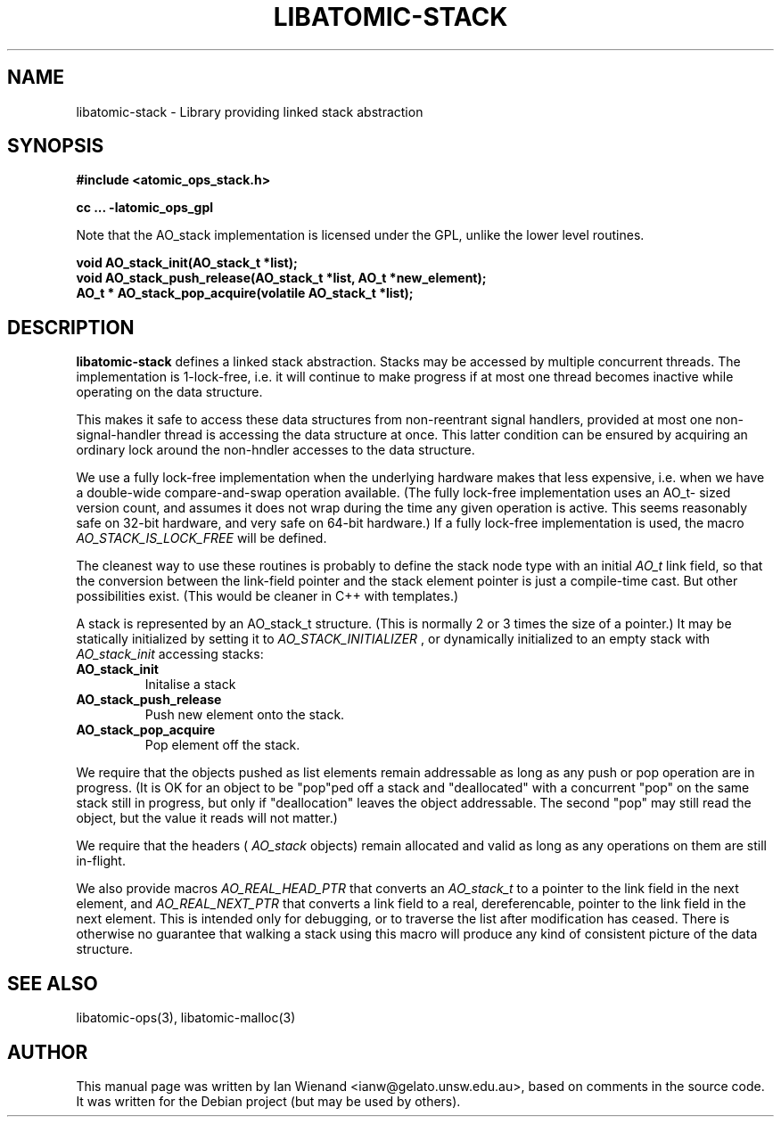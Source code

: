 .\" Copyright 2005 Ian Wienand, Gelato@UNSW
.\" 
.TH "LIBATOMIC-STACK" "3" "June 2, 2005" "Ian Wienand" ""
.SH "NAME"
libatomic\-stack \- Library providing linked stack abstraction
.SH "SYNOPSIS"
.B #include <atomic_ops_stack.h>
.sp
.B cc ... \-latomic_ops_gpl
.sp
Note that the AO_stack implementation is licensed under the GPL, unlike the lower level routines.

.B void AO_stack_init(AO_stack_t *list);
.br 
.B void AO_stack_push_release(AO_stack_t *list, AO_t *new_element);
.br 
.B AO_t * AO_stack_pop_acquire(volatile AO_stack_t *list);
.SH "DESCRIPTION"
.B libatomic\-stack
defines a linked stack abstraction.  Stacks may be accessed by multiple concurrent threads.
The implementation is 1\-lock\-free, i.e. it will continue to make progress if at most one thread 
becomes inactive while operating on the data structure.

This makes it safe to access these data structures from non\-reentrant
signal handlers, provided at most one non\-signal\-handler thread is
accessing the data structure at once.  This latter condition can be
ensured by acquiring an ordinary lock around the non\-hndler accesses
to the data structure.

We use a fully lock\-free implementation when the underlying hardware
makes that less expensive, i.e. when we have a double\-wide compare\-and\-swap
operation available.  (The fully lock\-free implementation uses an AO_t\-
sized version count, and assumes it does not wrap during the time any
given operation is active.  This seems reasonably safe on 32\-bit hardware,
and very safe on 64\-bit hardware.) If a fully lock\-free implementation
is used, the macro 
.I AO_STACK_IS_LOCK_FREE 
will be defined.

The cleanest way to use these routines is probably to define the stack node
type with an initial 
.I AO_t
link field, so that the conversion between the
link\-field pointer and the stack element pointer is just a compile\-time
cast.  But other possibilities exist.  (This would be cleaner in C++ with
templates.)

A stack is represented by an AO_stack_t structure.  (This is normally
2 or 3 times the size of a pointer.)  It may be statically initialized
by setting it to 
.I AO_STACK_INITIALIZER
, or dynamically initialized to
an empty stack with 
.I AO_stack_init
.  There are only three operations for
accessing stacks:

.TP 
.B AO_stack_init
Initalise a stack
.TP 
.B AO_stack_push_release
Push new element onto the stack.
.TP 
.B AO_stack_pop_acquire
Pop element off the stack.

.LP 
We require that the objects pushed as list elements remain addressable
as long as any push or pop operation are in progress.  (It is OK for an object
to be "pop"ped off a stack and "deallocated" with a concurrent "pop" on
the same stack still in progress, but only if "deallocation" leaves the
object addressable.  The second "pop" may still read the object, but
the value it reads will not matter.)

We require that the headers (
.I AO_stack
objects) remain allocated and
valid as long as any operations on them are still in\-flight.

We also provide macros 
.I AO_REAL_HEAD_PTR
that converts an 
.I AO_stack_t
to a pointer to the link field in the next element, and 
.I AO_REAL_NEXT_PTR
that converts a link field to a real, dereferencable, pointer to the link field
in the next element.  This is intended only for debugging, or to traverse
the list after modification has ceased.  There is otherwise no guarantee that
walking a stack using this macro will produce any kind of consistent
picture of the data structure.
.SH "SEE ALSO"
libatomic\-ops(3), libatomic\-malloc(3)
.SH "AUTHOR"
This manual page was written by Ian Wienand <ianw@gelato.unsw.edu.au>, based on comments in the source code.  It was written for the Debian project (but may be used by others).
